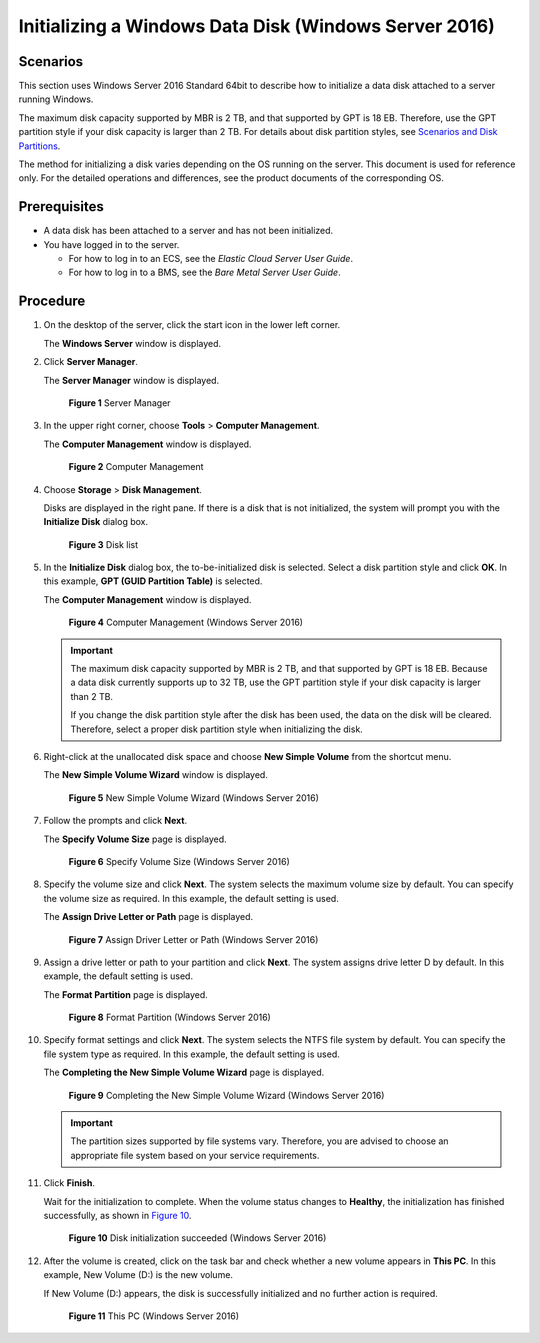 Initializing a Windows Data Disk (Windows Server 2016)
======================================================

Scenarios
---------

This section uses Windows Server 2016 Standard 64bit to describe how to initialize a data disk attached to a server running Windows.

The maximum disk capacity supported by MBR is 2 TB, and that supported by GPT is 18 EB. Therefore, use the GPT partition style if your disk capacity is larger than 2 TB. For details about disk partition styles, see `Scenarios and Disk Partitions <../../getting_started/initializing_evs_data_disks/scenarios_and_disk_partitions.html>`__.

The method for initializing a disk varies depending on the OS running on the server. This document is used for reference only. For the detailed operations and differences, see the product documents of the corresponding OS.

Prerequisites
-------------

-  A data disk has been attached to a server and has not been initialized.
-  You have logged in to the server.

   -  For how to log in to an ECS, see the *Elastic Cloud Server User Guide*.
   -  For how to log in to a BMS, see the *Bare Metal Server User Guide*.

Procedure
---------

#. On the desktop of the server, click the start icon in the lower left corner.

   The **Windows Server** window is displayed.

#. Click **Server Manager**.

   The **Server Manager** window is displayed.

   .. figure:: /_static/images/en-us_image_0132368216.png
      :alt: Click to enlarge
      :figclass: imgResize
   

      **Figure 1** Server Manager

#. In the upper right corner, choose **Tools** > **Computer Management**.

   The **Computer Management** window is displayed.

   .. figure:: /_static/images/en-us_image_0175083503.png
      :alt: Click to enlarge
      :figclass: imgResize
   

      **Figure 2** Computer Management

#. Choose **Storage** > **Disk Management**.

   Disks are displayed in the right pane. If there is a disk that is not initialized, the system will prompt you with the **Initialize Disk** dialog box.

   .. figure:: /_static/images/en-us_image_0175083504.png
      :alt: Click to enlarge
      :figclass: imgResize
   

      **Figure 3** Disk list

#. In the **Initialize Disk** dialog box, the to-be-initialized disk is selected. Select a disk partition style and click **OK**. In this example, **GPT (GUID Partition Table)** is selected.

   The **Computer Management** window is displayed.

   .. figure:: /_static/images/en-us_image_0175083507.png
      :alt: Click to enlarge
      :figclass: imgResize
   

      **Figure 4** Computer Management (Windows Server 2016)

   .. important::

      The maximum disk capacity supported by MBR is 2 TB, and that supported by GPT is 18 EB. Because a data disk currently supports up to 32 TB, use the GPT partition style if your disk capacity is larger than 2 TB.

      If you change the disk partition style after the disk has been used, the data on the disk will be cleared. Therefore, select a proper disk partition style when initializing the disk.

#. Right-click at the unallocated disk space and choose **New Simple Volume** from the shortcut menu.

   The **New Simple Volume Wizard** window is displayed.

   .. figure:: /_static/images/en-us_image_0175083508.png
      :alt: Click to enlarge
      :figclass: imgResize
   

      **Figure 5** New Simple Volume Wizard (Windows Server 2016)

#. Follow the prompts and click **Next**.

   The **Specify Volume Size** page is displayed.

   .. figure:: /_static/images/en-us_image_0175083509.png
      :alt: Click to enlarge
      :figclass: imgResize
   

      **Figure 6** Specify Volume Size (Windows Server 2016)

#. Specify the volume size and click **Next**. The system selects the maximum volume size by default. You can specify the volume size as required. In this example, the default setting is used.

   The **Assign Drive Letter or Path** page is displayed.

   .. figure:: /_static/images/en-us_image_0175083510.png
      :alt: Click to enlarge
      :figclass: imgResize
   

      **Figure 7** Assign Driver Letter or Path (Windows Server 2016)

#. Assign a drive letter or path to your partition and click **Next**. The system assigns drive letter D by default. In this example, the default setting is used.

   The **Format Partition** page is displayed.

   .. figure:: /_static/images/en-us_image_0175083511.png
      :alt: Click to enlarge
      :figclass: imgResize
   

      **Figure 8** Format Partition (Windows Server 2016)

#. Specify format settings and click **Next**. The system selects the NTFS file system by default. You can specify the file system type as required. In this example, the default setting is used.

   The **Completing the New Simple Volume Wizard** page is displayed.

   .. figure:: /_static/images/en-us_image_0175083512.png
      :alt: Click to enlarge
      :figclass: imgResize
   

      **Figure 9** Completing the New Simple Volume Wizard (Windows Server 2016)

   .. important::

      The partition sizes supported by file systems vary. Therefore, you are advised to choose an appropriate file system based on your service requirements.

#. Click **Finish**.

   Wait for the initialization to complete. When the volume status changes to **Healthy**, the initialization has finished successfully, as shown in `Figure 10 <#ENUSTOPIC0117490178enustopic0115255433fig14464150329>`__.

   .. figure:: /_static/images/en-us_image_0175083513.png
      :alt: Click to enlarge
      :figclass: imgResize
   

      **Figure 10** Disk initialization succeeded (Windows Server 2016)

#. After the volume is created, click |image1| on the task bar and check whether a new volume appears in **This PC**. In this example, New Volume (D:) is the new volume.

   If New Volume (D:) appears, the disk is successfully initialized and no further action is required.

   .. figure:: /_static/images/en-us_image_0175083515.png
      :alt: Click to enlarge
      :figclass: imgResize
   

      **Figure 11** This PC (Windows Server 2016)



.. |image1| image:: /_static/images/en-us_image_0238263336.png

